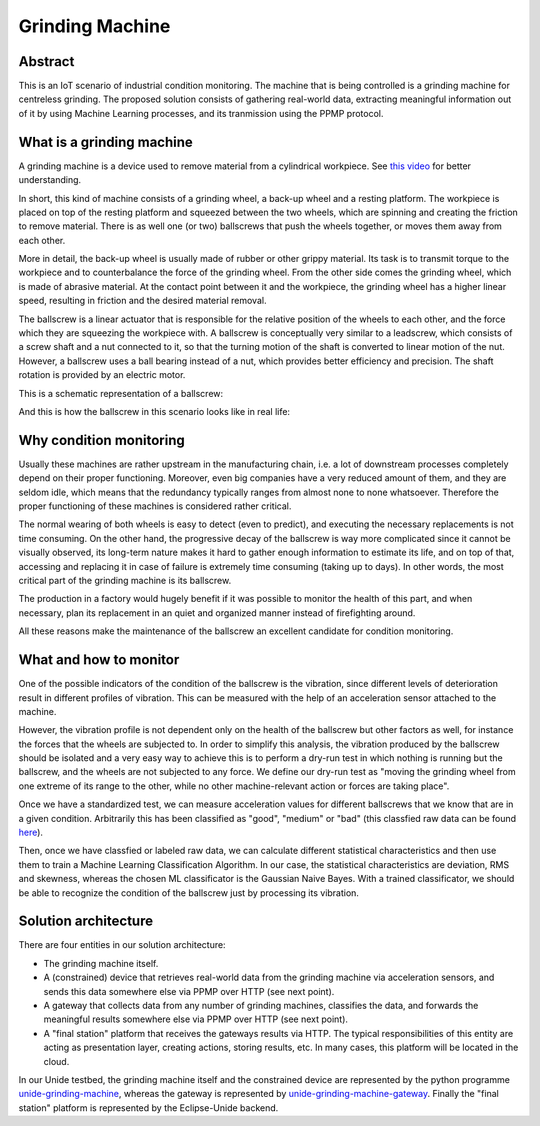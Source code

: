 Grinding Machine
================

Abstract
--------

This is an IoT scenario of industrial condition monitoring. The machine that is
being controlled is a grinding machine for centreless grinding. The proposed solution
consists of gathering real-world data, extracting meaningful information out of it
by using Machine Learning processes, and its tranmission using the PPMP protocol.


What is a grinding machine
--------------------------

A grinding machine is a device used to remove material from a cylindrical
workpiece. See `this video <media/grinding-machine-in-action.mp4?raw=true>`_
for better understanding.

In short, this kind of machine consists of a grinding wheel, a back-up wheel
and a resting platform. The workpiece is placed on top of the resting platform
and squeezed between the two wheels, which are spinning and creating the friction
to remove material. There is as well one (or two) ballscrews that push the 
wheels together, or moves them away from each other.

More in detail, the back-up wheel is usually made of rubber or other grippy
material. Its task is to transmit torque to the workpiece and to
counterbalance the force of the grinding wheel. From the other side comes the
grinding wheel, which is made of abrasive material. At the contact point
between it and the workpiece, the grinding wheel has a higher linear speed,
resulting in friction and the desired material removal. 

The ballscrew is a linear actuator that is responsible for the relative
position of the wheels to each other, and the force which they are squeezing
the workpiece with. A ballscrew is conceptually very similar to a leadscrew,
which consists of a screw shaft and a nut connected to it, so that the turning
motion of the shaft is converted to linear motion of the nut. However, a
ballscrew uses a ball bearing instead of a nut, which provides better
efficiency and precision. The shaft rotation is provided by an electric
motor.

This is a schematic representation of a ballscrew:

.. raw:: html

  <a 
    title="By W.Rebel (Own work) [GFDL (http://www.gnu.org/copyleft/fdl.html) or CC BY 3.0 (http://creativecommons.org/licenses/by/3.0)], via Wikimedia Commons" href="https://commons.wikimedia.org/wiki/File%3AGearBoxRotLinScrew.gif">
    <img width="256" alt="GearBoxRotLinScrew" src="https://upload.wikimedia.org/wikipedia/commons/7/7f/GearBoxRotLinScrew.gif"/>
    </a>

And this is how the ballscrew in this scenario looks like in real life:

.. image:: media/ball-screw.jpg
   :alt: Ballscrew
   :align: right




Why condition monitoring
------------------------

Usually these machines are rather upstream in the manufacturing chain, i.e. a
lot of downstream processes completely depend on their proper functioning.
Moreover, even big companies have a very reduced amount of them, and they are
seldom idle, which means that the redundancy typically ranges from almost none
to none whatsoever. Therefore the proper functioning of these machines is
considered rather critical.

The normal wearing of both wheels is easy to detect (even to predict), and
executing the necessary replacements is not time consuming. On the other hand,
the progressive decay of the ballscrew is way more complicated since it cannot
be visually observed, its long-term nature makes it hard to gather enough
information to estimate its life, and on top of that, accessing and replacing
it in case of failure is extremely time consuming (taking up to days). In other
words, the most critical part of the grinding machine is its ballscrew.

The production in a factory would hugely benefit if it was possible to monitor
the health of this part, and when necessary, plan its replacement in an quiet
and organized manner instead of firefighting around.

All these reasons make the maintenance of the ballscrew an excellent candidate
for condition monitoring. 


What and how to monitor
-----------------------

One of the possible indicators of the condition of the ballscrew is the
vibration, since different levels of deterioration result in different profiles
of vibration. This can be measured with the help of an acceleration sensor
attached to the machine.

However, the vibration profile is not dependent only on the health of the
ballscrew but other factors as well, for instance the forces that the wheels
are subjected to. In order to simplify this analysis, the vibration produced by
the ballscrew should be isolated and a very easy way to achieve this is to
perform a dry-run test in which nothing is running but the ballscrew, and the
wheels are not subjected to any force. We define our dry-run test as "moving
the grinding wheel from one extreme of its range to the other, while no other
machine-relevant action or forces are taking place".

Once we have a standardized test, we can measure acceleration values for
different ballscrews that we know that are in a given condition. Arbitrarily
this has been classified as "good", "medium" or "bad" (this classfied raw data
can be found `here <unide-grinding-machine-gateway/src/training-data>`_).

Then, once we have classfied or labeled raw data, we can calculate different
statistical characteristics and then use them to train a Machine Learning
Classification Algorithm. In our case, the statistical characteristics are
deviation, RMS and skewness, whereas the chosen ML classificator is the
Gaussian Naive Bayes. With a trained classificator, we should be able to
recognize the condition of the ballscrew just by processing its vibration.


Solution architecture
---------------------
There are four entities in our solution architecture:

- The grinding machine itself.
- A (constrained) device that retrieves real-world data from the grinding
  machine via acceleration sensors, and sends this data somewhere else via PPMP over
  HTTP (see next point).
- A gateway that collects data from any number of grinding machines, classifies
  the data, and forwards the meaningful results somewhere else via PPMP over HTTP 
  (see next point).
- A "final station" platform that receives the gateways results via HTTP. The typical
  responsibilities of this entity are acting as presentation layer, creating
  actions, storing results, etc. In many cases, this platform will be located
  in the cloud.

In our Unide testbed, the grinding machine itself and the constrained device
are represented by the python programme `<unide-grinding-machine>`_,
whereas the gateway is represented by `<unide-grinding-machine-gateway>`_.
Finally the "final station" platform is represented by the Eclipse-Unide backend.

